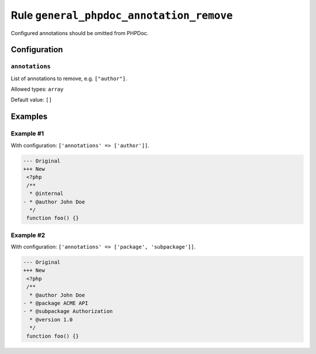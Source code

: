 =========================================
Rule ``general_phpdoc_annotation_remove``
=========================================

Configured annotations should be omitted from PHPDoc.

Configuration
-------------

``annotations``
~~~~~~~~~~~~~~~

List of annotations to remove, e.g. ``["author"]``.

Allowed types: ``array``

Default value: ``[]``

Examples
--------

Example #1
~~~~~~~~~~

With configuration: ``['annotations' => ['author']]``.

.. code-block:: diff

   --- Original
   +++ New
    <?php
    /**
     * @internal
   - * @author John Doe
     */
    function foo() {}

Example #2
~~~~~~~~~~

With configuration: ``['annotations' => ['package', 'subpackage']]``.

.. code-block:: diff

   --- Original
   +++ New
    <?php
    /**
     * @author John Doe
   - * @package ACME API
   - * @subpackage Authorization
     * @version 1.0
     */
    function foo() {}
